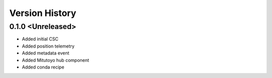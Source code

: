 .. _Version_History:

===============
Version History
===============

0.1.0 <Unreleased>
==================
* Added initial CSC
* Added position telemetry
* Added metadata event
* Added Mitutoyo hub component
* Added conda recipe
